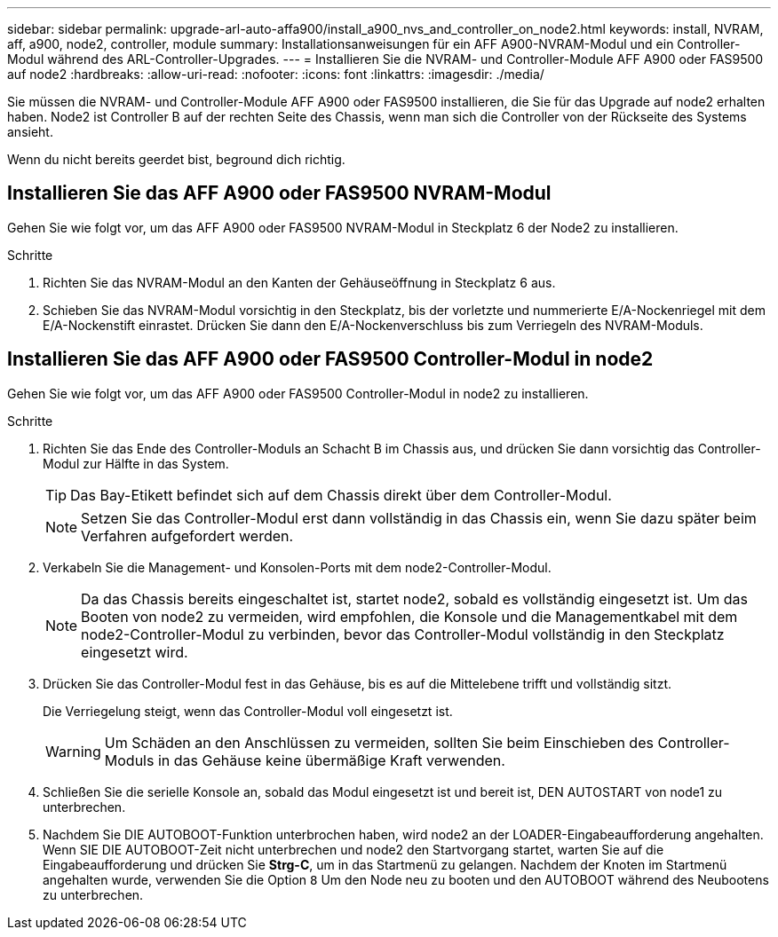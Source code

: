 ---
sidebar: sidebar 
permalink: upgrade-arl-auto-affa900/install_a900_nvs_and_controller_on_node2.html 
keywords: install, NVRAM, aff, a900, node2, controller, module 
summary: Installationsanweisungen für ein AFF A900-NVRAM-Modul und ein Controller-Modul während des ARL-Controller-Upgrades. 
---
= Installieren Sie die NVRAM- und Controller-Module AFF A900 oder FAS9500 auf node2
:hardbreaks:
:allow-uri-read: 
:nofooter: 
:icons: font
:linkattrs: 
:imagesdir: ./media/


[role="lead"]
Sie müssen die NVRAM- und Controller-Module AFF A900 oder FAS9500 installieren, die Sie für das Upgrade auf node2 erhalten haben. Node2 ist Controller B auf der rechten Seite des Chassis, wenn man sich die Controller von der Rückseite des Systems ansieht.

Wenn du nicht bereits geerdet bist, beground dich richtig.



== Installieren Sie das AFF A900 oder FAS9500 NVRAM-Modul

Gehen Sie wie folgt vor, um das AFF A900 oder FAS9500 NVRAM-Modul in Steckplatz 6 der Node2 zu installieren.

.Schritte
. Richten Sie das NVRAM-Modul an den Kanten der Gehäuseöffnung in Steckplatz 6 aus.
. Schieben Sie das NVRAM-Modul vorsichtig in den Steckplatz, bis der vorletzte und nummerierte E/A-Nockenriegel mit dem E/A-Nockenstift einrastet. Drücken Sie dann den E/A-Nockenverschluss bis zum Verriegeln des NVRAM-Moduls.




== Installieren Sie das AFF A900 oder FAS9500 Controller-Modul in node2

Gehen Sie wie folgt vor, um das AFF A900 oder FAS9500 Controller-Modul in node2 zu installieren.

.Schritte
. Richten Sie das Ende des Controller-Moduls an Schacht B im Chassis aus, und drücken Sie dann vorsichtig das Controller-Modul zur Hälfte in das System.
+

TIP: Das Bay-Etikett befindet sich auf dem Chassis direkt über dem Controller-Modul.

+

NOTE: Setzen Sie das Controller-Modul erst dann vollständig in das Chassis ein, wenn Sie dazu später beim Verfahren aufgefordert werden.

. Verkabeln Sie die Management- und Konsolen-Ports mit dem node2-Controller-Modul.
+

NOTE: Da das Chassis bereits eingeschaltet ist, startet node2, sobald es vollständig eingesetzt ist. Um das Booten von node2 zu vermeiden, wird empfohlen, die Konsole und die Managementkabel mit dem node2-Controller-Modul zu verbinden, bevor das Controller-Modul vollständig in den Steckplatz eingesetzt wird.

. Drücken Sie das Controller-Modul fest in das Gehäuse, bis es auf die Mittelebene trifft und vollständig sitzt.
+
Die Verriegelung steigt, wenn das Controller-Modul voll eingesetzt ist.

+

WARNING: Um Schäden an den Anschlüssen zu vermeiden, sollten Sie beim Einschieben des Controller-Moduls in das Gehäuse keine übermäßige Kraft verwenden.

. Schließen Sie die serielle Konsole an, sobald das Modul eingesetzt ist und bereit ist, DEN AUTOSTART von node1 zu unterbrechen.
. Nachdem Sie DIE AUTOBOOT-Funktion unterbrochen haben, wird node2 an der LOADER-Eingabeaufforderung angehalten. Wenn SIE DIE AUTOBOOT-Zeit nicht unterbrechen und node2 den Startvorgang startet, warten Sie auf die Eingabeaufforderung und drücken Sie *Strg-C*, um in das Startmenü zu gelangen. Nachdem der Knoten im Startmenü angehalten wurde, verwenden Sie die Option `8` Um den Node neu zu booten und den AUTOBOOT während des Neubootens zu unterbrechen.

